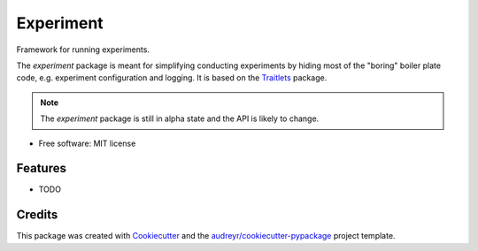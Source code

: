 ==========
Experiment
==========


.. image:: https://img.shields.io/pypi/v/experiment.svg
        :target: https://pypi.python.org/pypi/experiment

.. image:: https://img.shields.io/travis/amitibo/experiment.svg
        :target: https://travis-ci.org/amitibo/experiment

.. image:: https://readthedocs.org/projects/experiment/badge/?version=latest
        :target: https://experiment.readthedocs.io/en/latest/?badge=latest
        :alt: Documentation Status


Framework for running experiments.

The `experiment` package is meant for simplifying conducting experiments by hiding
most of the "boring" boiler plate code, e.g. experiment configuration and logging.
It is based on the Traitlets_ package.

.. note::
        The `experiment` package is still in alpha state and the API is likely to change.
        
* Free software: MIT license
.. * Documentation: https://experiment.readthedocs.io.


Features
--------

* TODO

Credits
-------

This package was created with Cookiecutter_ and the `audreyr/cookiecutter-pypackage`_ project template.

.. _Cookiecutter: https://github.com/audreyr/cookiecutter
.. _`audreyr/cookiecutter-pypackage`: https://github.com/audreyr/cookiecutter-pypackage
.. _Traitlets: https://traitlets.readthedocs.io/en/stable/index.html
